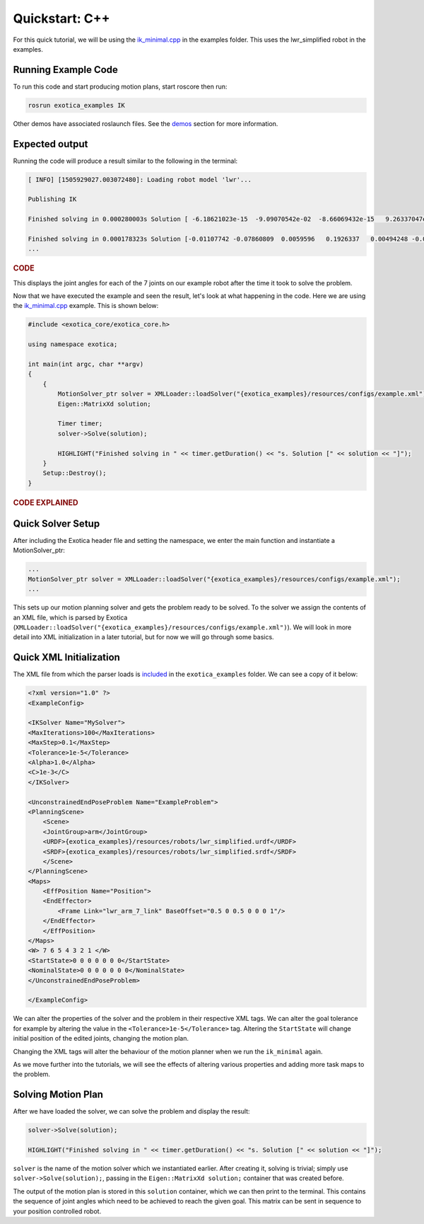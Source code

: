 ******************
Quickstart: C++
******************

For this quick tutorial, we will be using the `ik_minimal.cpp <https://github.com/ipab-slmc/exotica/blob/master/examples/exotica_examples/src/ik_minimal.cpp>`_
in the examples folder. This uses the lwr_simplified robot in the examples. 

Running Example Code 
====================

To run this code and start producing motion plans, start roscore then run:

.. code-block:: shell

    rosrun exotica_examples IK

Other demos have associated roslaunch files. See the `demos <Installation.html>`_ 
section for more information. 

Expected output
===============

Running the code will produce a result similar to the following in the terminal:

.. code-block:: shell

    [ INFO] [1505929027.003072480]: Loading robot model 'lwr'...
    
    Publishing IK
    
    Finished solving in 0.000280003s Solution [ -6.18621023e-15  -9.09070542e-02  -8.66069432e-15   9.26337047e-02 -1.44344905e-14  -1.00000000e-01   0.00000000e+00]
    
    Finished solving in 0.000178323s Solution [-0.01107742 -0.07860809  0.0059596   0.1926337   0.00494248 -0.07840889 0.]
    ...

.. rubric:: CODE

This displays the joint angles for each of the 7 joints on our example robot after the time it took to solve the problem.

Now that we have executed the example and seen the result, let's look at what happening in the code. Here we are using the 
`ik_minimal.cpp <https://github.com/ipab-slmc/exotica/blob/master/examples/exotica_examples/src/ik_minimal.cpp>`_ example. 
This is shown below:

.. code-block:: cpp

    #include <exotica_core/exotica_core.h>

    using namespace exotica;

    int main(int argc, char **argv)
    {
        {
            MotionSolver_ptr solver = XMLLoader::loadSolver("{exotica_examples}/resources/configs/example.xml");
            Eigen::MatrixXd solution;

            Timer timer;
            solver->Solve(solution);

            HIGHLIGHT("Finished solving in " << timer.getDuration() << "s. Solution [" << solution << "]");
        }
        Setup::Destroy();
    }


.. rubric:: CODE EXPLAINED

Quick Solver Setup
==================

After including the Exotica header file and setting the namespace, we enter the main function and instantiate a MotionSolver_ptr: 

.. code-block:: cpp

    ...
    MotionSolver_ptr solver = XMLLoader::loadSolver("{exotica_examples}/resources/configs/example.xml");
    ...

This sets up our motion planning solver and gets the problem ready to be solved. To the solver we assign the contents of an XML 
file, which is parsed by Exotica (``XMLLoader::loadSolver("{exotica_examples}/resources/configs/example.xml")``). 
We will look in more detail into XML initialization in a later tutorial, but for now we will go through some basics. 

Quick XML Initialization
========================

The XML file from which the parser loads is `included <https://github.com/ipab-slmc/exotica/blob/master/examples/exotica_examples/resources/configs/example.xml>`_ 
in the ``exotica_examples`` folder. We can see a copy of it below:

.. code-block:: xml

    <?xml version="1.0" ?>
    <ExampleConfig>

    <IKSolver Name="MySolver">
    <MaxIterations>100</MaxIterations>
    <MaxStep>0.1</MaxStep>
    <Tolerance>1e-5</Tolerance>
    <Alpha>1.0</Alpha>
    <C>1e-3</C>
    </IKSolver>

    <UnconstrainedEndPoseProblem Name="ExampleProblem">
    <PlanningScene>
        <Scene>
        <JointGroup>arm</JointGroup>
        <URDF>{exotica_examples}/resources/robots/lwr_simplified.urdf</URDF>
        <SRDF>{exotica_examples}/resources/robots/lwr_simplified.srdf</SRDF>
        </Scene>
    </PlanningScene>
    <Maps>
        <EffPosition Name="Position">
        <EndEffector>
            <Frame Link="lwr_arm_7_link" BaseOffset="0.5 0 0.5 0 0 0 1"/>
        </EndEffector>
        </EffPosition>
    </Maps>
    <W> 7 6 5 4 3 2 1 </W>
    <StartState>0 0 0 0 0 0 0</StartState>
    <NominalState>0 0 0 0 0 0 0</NominalState>
    </UnconstrainedEndPoseProblem>

    </ExampleConfig>

We can alter the properties of the solver and the problem in their respective XML tags. We can alter 
the goal tolerance for example by altering the value in the ``<Tolerance>1e-5</Tolerance>`` tag. 
Altering the ``StartState`` will change initial position of the edited joints, changing the motion plan.

Changing the XML tags will alter the behaviour of the motion planner when we run the ``ik_minimal`` again. 

As we move further into the tutorials, we will see the effects of altering various properties and adding 
more task maps to the problem. 

Solving Motion Plan
===================

After we have loaded the solver, we can solve the problem and display the result: 

.. code-block:: cpp

    solver->Solve(solution);

    HIGHLIGHT("Finished solving in " << timer.getDuration() << "s. Solution [" << solution << "]");

``solver`` is the name of the motion solver which we instantiated earlier. After creating it, 
solving is trivial; simply use ``solver->Solve(solution);``, passing in the ``Eigen::MatrixXd solution;`` 
container that was created before. 

The output of the motion plan is stored in this ``solution`` container, which we can then print to the 
terminal. This contains the sequence of joint angles which need to be achieved to reach the given goal. 
This matrix can be sent in sequence to your position controlled robot. 